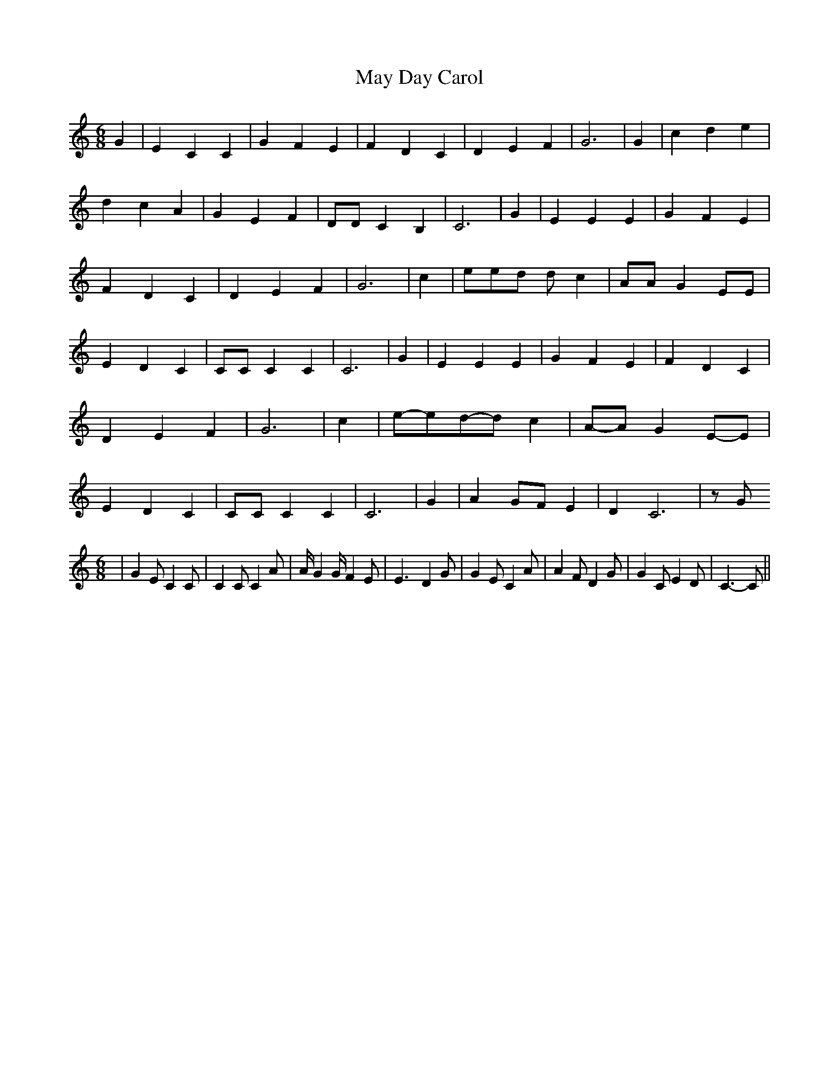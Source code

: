 % Generated more or less automatically by swtoabc by Erich Rickheit KSC
X:1
T:May Day Carol
M:6/8
L:1/4
K:C
 G| E C C| G F E| F D C| D E F| G3| G| c d e| d c A| G E F| D/2D/2 C B,|\
 C3| G| E E E| G F E| F D C| D E F| G3| c| e/2e/2d/2 d/2 c| A/2A/2 G E/2E/2|\
 E D C| C/2C/2 C C| C3| G| E E E| G F E| F D C| D E F| G3| c|e/2-e/2d/2-d/2 c|\
A/2-A/2 GE/2-E/2| E D C| C/2C/2 C C| C3| G| A G/2F/2 E| D C3| z/2 G/2
M:6/8
| G E/2 C C/2| C C/2 C A/2| A/4 G G/4 F E/2| E3/2- D G/2| G E/2 C A/2|\
 A F/2 D G/2| G C/2 E D/2| C3/2- C/2||

